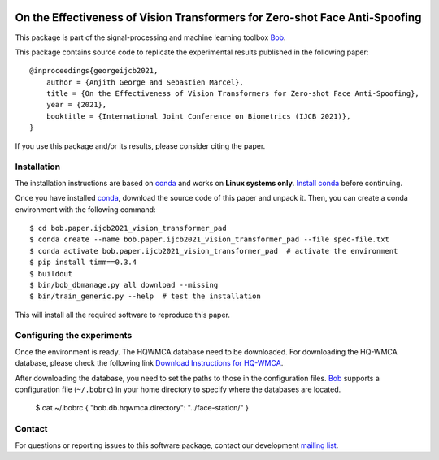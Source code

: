 .. -*- coding: utf-8 -*-

.. image:: https://img.shields.io/badge/docs-stable-yellow.svg
   :target: https://www.idiap.ch/software/bob/docs/bob/bob.paper.ijcb2021_vision_transformer_pad/master/index.html
.. image:: https://img.shields.io/badge/docs-latest-orange.svg
   :target: https://www.idiap.ch/software/bob/docs/bob/bob.paper.ijcb2021_vision_transformer_pad/master/index.html
.. image:: https://gitlab.idiap.ch/bob/bob.paper.ijcb2021_vision_transformer_pad/badges/master/build.svg
   :target: https://gitlab.idiap.ch/bob/bob.paper.ijcb2021_vision_transformer_pad/commits/master
.. image:: https://gitlab.idiap.ch/bob/bob.paper.ijcb2021_vision_transformer_pad/badges/master/coverage.svg
   :target: https://gitlab.idiap.ch/bob/bob.paper.ijcb2021_vision_transformer_pad/commits/master
.. image:: https://img.shields.io/badge/gitlab-project-0000c0.svg
   :target: https://gitlab.idiap.ch/bob/bob.paper.ijcb2021_vision_transformer_pad
.. image:: https://img.shields.io/pypi/v/bob.paper.ijcb2021_vision_transformer_pad.svg
   :target: https://pypi.python.org/pypi/bob.paper.ijcb2021_vision_transformer_pad


============================================================================
On the Effectiveness of Vision Transformers for Zero-shot Face Anti-Spoofing
============================================================================

This package is part of the signal-processing and machine learning toolbox Bob_. 

This package contains source code to replicate the experimental results published in the following paper::

    @inproceedings{georgeijcb2021,
        author = {Anjith George and Sebastien Marcel},
        title = {On the Effectiveness of Vision Transformers for Zero-shot Face Anti-Spoofing},
        year = {2021},
        booktitle = {International Joint Conference on Biometrics (IJCB 2021)},
    }

If you use this package and/or its results, please consider citing the paper.

Installation
------------

The installation instructions are based on conda_ and works on **Linux systems
only**. `Install conda`_ before continuing.

Once you have installed conda_, download the source code of this paper and
unpack it.  Then, you can create a conda environment with the following
command::

    $ cd bob.paper.ijcb2021_vision_transformer_pad
    $ conda create --name bob.paper.ijcb2021_vision_transformer_pad --file spec-file.txt
    $ conda activate bob.paper.ijcb2021_vision_transformer_pad  # activate the environment
    $ pip install timm==0.3.4
    $ buildout
    $ bin/bob_dbmanage.py all download --missing
    $ bin/train_generic.py --help  # test the installation

This will install all the required software to reproduce this paper.

Configuring the experiments
---------------------------

Once the environment is ready. The HQWMCA database need to be downloaded.
For downloading the HQ-WMCA database, please check the following link `Download Instructions for HQ-WMCA <https://www.idiap.ch/dataset/hq-wmca>`_.


After downloading the database, you need to set the paths to
those in the configuration files. Bob_ supports a configuration file (``~/.bobrc``) in your home directory to specify where the databases are located.

   $ cat ~/.bobrc
   {
   "bob.db.hqwmca.directory": "../face-station/"
   }

Contact
-------

For questions or reporting issues to this software package, contact our
development `mailing list`_.


.. Place your references here:
.. _bob: https://www.idiap.ch/software/bob
.. _installation: https://www.idiap.ch/software/bob/install
.. _mailing list: https://www.idiap.ch/software/bob/discuss
.. _bob package development: https://www.idiap.ch/software/bob/docs/bob/bob.extension/master/
.. _conda: https://conda.io
.. _install conda: https://conda.io/docs/install/quick.html#linux-miniconda-install
